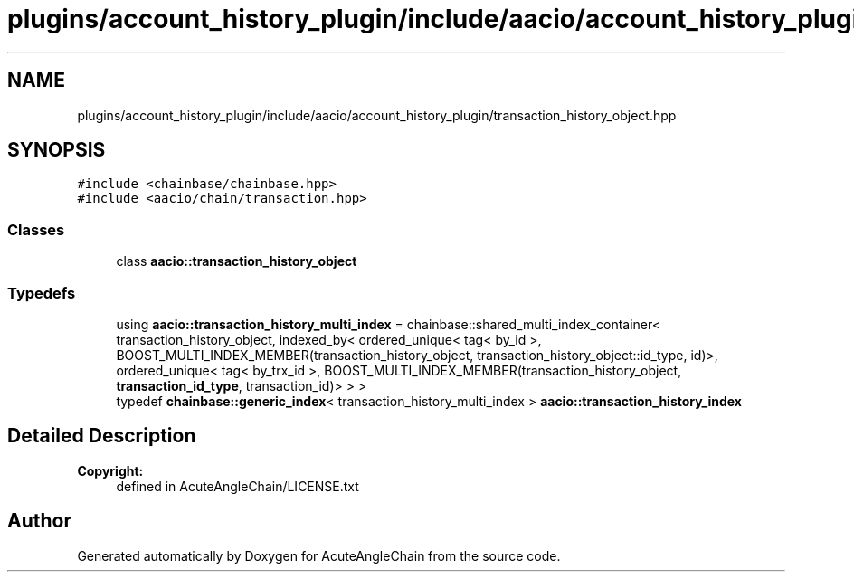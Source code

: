 .TH "plugins/account_history_plugin/include/aacio/account_history_plugin/transaction_history_object.hpp" 3 "Sun Jun 3 2018" "AcuteAngleChain" \" -*- nroff -*-
.ad l
.nh
.SH NAME
plugins/account_history_plugin/include/aacio/account_history_plugin/transaction_history_object.hpp
.SH SYNOPSIS
.br
.PP
\fC#include <chainbase/chainbase\&.hpp>\fP
.br
\fC#include <aacio/chain/transaction\&.hpp>\fP
.br

.SS "Classes"

.in +1c
.ti -1c
.RI "class \fBaacio::transaction_history_object\fP"
.br
.in -1c
.SS "Typedefs"

.in +1c
.ti -1c
.RI "using \fBaacio::transaction_history_multi_index\fP = chainbase::shared_multi_index_container< transaction_history_object, indexed_by< ordered_unique< tag< by_id >, BOOST_MULTI_INDEX_MEMBER(transaction_history_object, transaction_history_object::id_type, id)>, ordered_unique< tag< by_trx_id >, BOOST_MULTI_INDEX_MEMBER(transaction_history_object, \fBtransaction_id_type\fP, transaction_id)> > >"
.br
.ti -1c
.RI "typedef \fBchainbase::generic_index\fP< transaction_history_multi_index > \fBaacio::transaction_history_index\fP"
.br
.in -1c
.SH "Detailed Description"
.PP 

.PP
\fBCopyright:\fP
.RS 4
defined in AcuteAngleChain/LICENSE\&.txt 
.RE
.PP

.SH "Author"
.PP 
Generated automatically by Doxygen for AcuteAngleChain from the source code\&.
